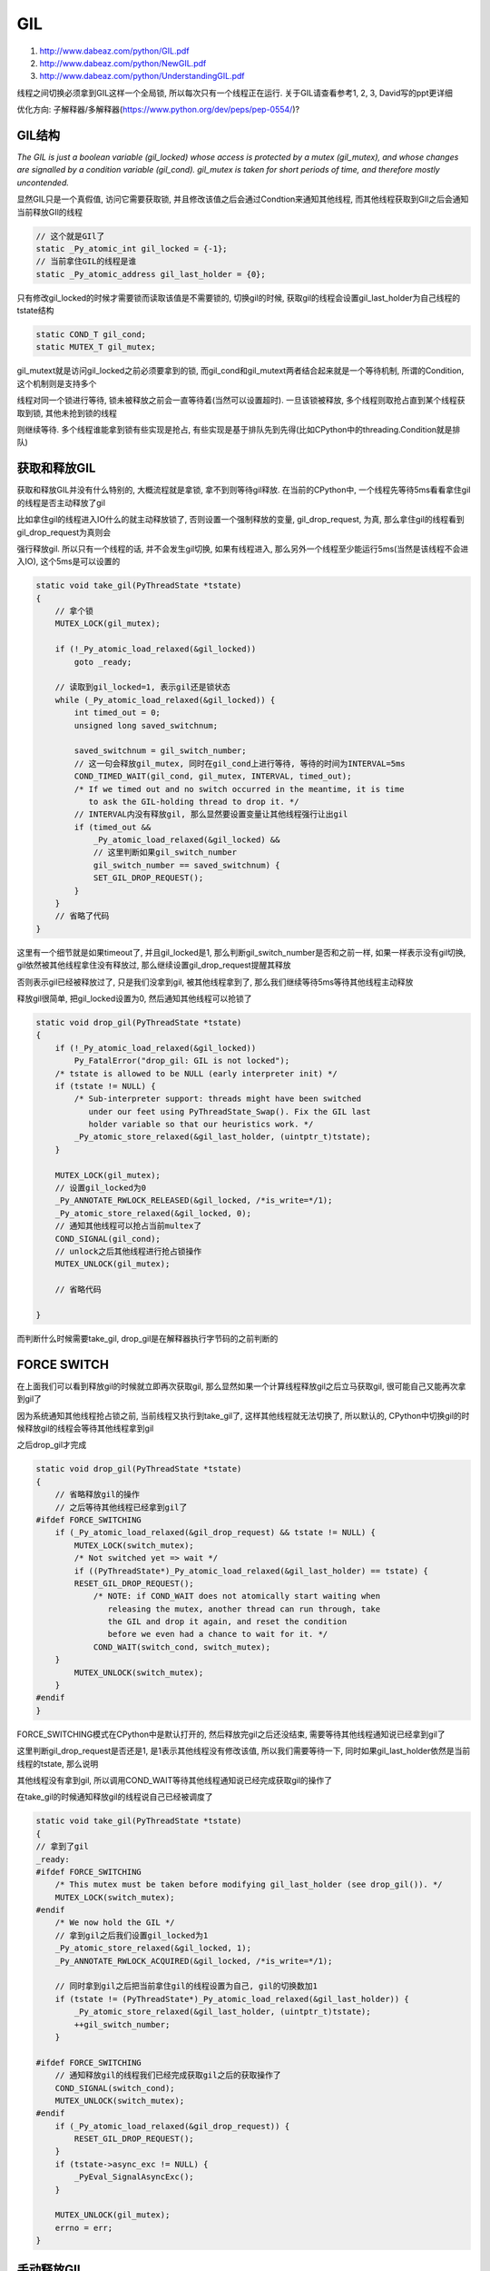 GIL
############

1. http://www.dabeaz.com/python/GIL.pdf

2. http://www.dabeaz.com/python/NewGIL.pdf

3. http://www.dabeaz.com/python/UnderstandingGIL.pdf

线程之间切换必须拿到GIL这样一个全局锁, 所以每次只有一个线程正在运行. 关于GIL请查看参考1, 2, 3, David写的ppt更详细

优化方向: 子解释器/多解释器(https://www.python.org/dev/peps/pep-0554/)?

GIL结构
=========

*The GIL is just a boolean variable (gil_locked) whose access is protected by a mutex (gil_mutex), and whose changes are signalled by a condition
variable (gil_cond). gil_mutex is taken for short periods of time, and therefore mostly uncontended.*


显然GIL只是一个真假值, 访问它需要获取锁, 并且修改该值之后会通过Condtion来通知其他线程, 而其他线程获取到GIl之后会通知当前释放GIl的线程

.. code-block:: c

    // 这个就是GIl了
    static _Py_atomic_int gil_locked = {-1};
    // 当前拿住GIL的线程是谁
    static _Py_atomic_address gil_last_holder = {0};

只有修改gil_locked的时候才需要锁而读取该值是不需要锁的, 切换gil的时候, 获取gil的线程会设置gil_last_holder为自己线程的tstate结构

.. code-block:: c

    static COND_T gil_cond;
    static MUTEX_T gil_mutex;

gil_mutext就是访问gil_locked之前必须要拿到的锁, 而gil_cond和gil_mutext两者结合起来就是一个等待机制, 所谓的Condition, 这个机制则是支持多个

线程对同一个锁进行等待, 锁未被释放之前会一直等待着(当然可以设置超时). 一旦该锁被释放, 多个线程则取抢占直到某个线程获取到锁, 其他未抢到锁的线程

则继续等待. 多个线程谁能拿到锁有些实现是抢占, 有些实现是基于排队先到先得(比如CPython中的threading.Condition就是排队)


获取和释放GIL
===================

获取和释放GIL并没有什么特别的, 大概流程就是拿锁, 拿不到则等待gil释放. 在当前的CPython中, 一个线程先等待5ms看看拿住gil的线程是否主动释放了gil

比如拿住gil的线程进入IO什么的就主动释放锁了, 否则设置一个强制释放的变量, gil_drop_request, 为真, 那么拿住gil的线程看到gil_drop_request为真则会

强行释放gil. 所以只有一个线程的话, 并不会发生gil切换, 如果有线程进入, 那么另外一个线程至少能运行5ms(当然是该线程不会进入IO), 这个5ms是可以设置的

.. code-block:: c

    static void take_gil(PyThreadState *tstate)
    {
        // 拿个锁
        MUTEX_LOCK(gil_mutex);
    
        if (!_Py_atomic_load_relaxed(&gil_locked))
            goto _ready;
    
        // 读取到gil_locked=1, 表示gil还是锁状态
        while (_Py_atomic_load_relaxed(&gil_locked)) {
            int timed_out = 0;
            unsigned long saved_switchnum;
    
            saved_switchnum = gil_switch_number;
            // 这一句会释放gil_mutex, 同时在gil_cond上进行等待, 等待的时间为INTERVAL=5ms
            COND_TIMED_WAIT(gil_cond, gil_mutex, INTERVAL, timed_out);
            /* If we timed out and no switch occurred in the meantime, it is time
               to ask the GIL-holding thread to drop it. */
            // INTERVAL内没有释放gil, 那么显然要设置变量让其他线程强行让出gil
            if (timed_out &&
                _Py_atomic_load_relaxed(&gil_locked) &&
                // 这里判断如果gil_switch_number
                gil_switch_number == saved_switchnum) {
                SET_GIL_DROP_REQUEST();
            }
        }
        // 省略了代码
    }


这里有一个细节就是如果timeout了, 并且gil_locked是1, 那么判断gil_switch_number是否和之前一样, 如果一样表示没有gil切换, gil依然被其他线程拿住没有释放过, 那么继续设置gil_drop_request提醒其释放

否则表示gil已经被释放过了, 只是我们没拿到gil, 被其他线程拿到了, 那么我们继续等待5ms等待其他线程主动释放


释放gil很简单, 把gil_locked设置为0, 然后通知其他线程可以抢锁了

.. code-block:: c

    static void drop_gil(PyThreadState *tstate)
    {
        if (!_Py_atomic_load_relaxed(&gil_locked))
            Py_FatalError("drop_gil: GIL is not locked");
        /* tstate is allowed to be NULL (early interpreter init) */
        if (tstate != NULL) {
            /* Sub-interpreter support: threads might have been switched
               under our feet using PyThreadState_Swap(). Fix the GIL last
               holder variable so that our heuristics work. */
            _Py_atomic_store_relaxed(&gil_last_holder, (uintptr_t)tstate);
        }
    
        MUTEX_LOCK(gil_mutex);
        // 设置gil_locked为0
        _Py_ANNOTATE_RWLOCK_RELEASED(&gil_locked, /*is_write=*/1);
        _Py_atomic_store_relaxed(&gil_locked, 0);
        // 通知其他线程可以抢占当前multex了
        COND_SIGNAL(gil_cond);
        // unlock之后其他线程进行抢占锁操作
        MUTEX_UNLOCK(gil_mutex);

        // 省略代码
    
    }


而判断什么时候需要take_gil, drop_gil是在解释器执行字节码的之前判断的

.. code-blocl:: c

    // 默认执行字节码的程序
    PyObject *
    _PyEval_EvalFrameDefault()
    {
        // 执行字节码之前判断一下是否需要处理中断
        for (;;) {
        
            // gil_drop_request为1表示有线程要求释放gil
            if (_Py_atomic_load_relaxed(&gil_drop_request)) {
                if (PyThreadState_Swap(NULL) != tstate)
                    Py_FatalError("ceval: tstate mix-up");
                // 那么我们就释放gil
                drop_gil(tstate);

                // 同时再次获取gil
                take_gil(tstate); 

                if (_Py_Finalizing && _Py_Finalizing != tstate) {
                    drop_gil(tstate);
                    PyThread_exit_thread();
                }

                if (PyThreadState_Swap(tstate) != NULL)
                    Py_FatalError("ceval: orphan tstate");
            }
        
        }
        
        // 执行字节码
        switch(opcode){
        
        }
    
    
    }

FORCE SWITCH
==============

在上面我们可以看到释放gil的时候就立即再次获取gil, 那么显然如果一个计算线程释放gil之后立马获取gil, 很可能自己又能再次拿到gil了

因为系统通知其他线程抢占锁之前, 当前线程又执行到take_gil了, 这样其他线程就无法切换了, 所以默认的, CPython中切换gil的时候释放gil的线程会等待其他线程拿到gil

之后drop_gil才完成


.. code-block:: c

    static void drop_gil(PyThreadState *tstate)
    {
        // 省略释放gil的操作
        // 之后等待其他线程已经拿到gil了
    #ifdef FORCE_SWITCHING
        if (_Py_atomic_load_relaxed(&gil_drop_request) && tstate != NULL) {
            MUTEX_LOCK(switch_mutex);
            /* Not switched yet => wait */
            if ((PyThreadState*)_Py_atomic_load_relaxed(&gil_last_holder) == tstate) {
            RESET_GIL_DROP_REQUEST();
                /* NOTE: if COND_WAIT does not atomically start waiting when
                   releasing the mutex, another thread can run through, take
                   the GIL and drop it again, and reset the condition
                   before we even had a chance to wait for it. */
                COND_WAIT(switch_cond, switch_mutex);
        }
            MUTEX_UNLOCK(switch_mutex);
        }
    #endif
    }


FORCE_SWITCHING模式在CPython中是默认打开的, 然后释放完gil之后还没结束, 需要等待其他线程通知说已经拿到gil了

这里判断gil_drop_request是否还是1, 是1表示其他线程没有修改该值, 所以我们需要等待一下, 同时如果gil_last_holder依然是当前线程的tstate, 那么说明

其他线程没有拿到gil, 所以调用COND_WAIT等待其他线程通知说已经完成获取gil的操作了


在take_gil的时候通知释放gil的线程说自己已经被调度了

.. code-block:: c

    static void take_gil(PyThreadState *tstate)
    {
    // 拿到了gil
    _ready:
    #ifdef FORCE_SWITCHING
        /* This mutex must be taken before modifying gil_last_holder (see drop_gil()). */
        MUTEX_LOCK(switch_mutex);
    #endif
        /* We now hold the GIL */
        // 拿到gil之后我们设置gil_locked为1
        _Py_atomic_store_relaxed(&gil_locked, 1);
        _Py_ANNOTATE_RWLOCK_ACQUIRED(&gil_locked, /*is_write=*/1);
    
        // 同时拿到gil之后把当前拿住gil的线程设置为自己, gil的切换数加1
        if (tstate != (PyThreadState*)_Py_atomic_load_relaxed(&gil_last_holder)) {
            _Py_atomic_store_relaxed(&gil_last_holder, (uintptr_t)tstate);
            ++gil_switch_number;
        }
    
    #ifdef FORCE_SWITCHING
        // 通知释放gil的线程我们已经完成获取gil之后的获取操作了
        COND_SIGNAL(switch_cond);
        MUTEX_UNLOCK(switch_mutex);
    #endif
        if (_Py_atomic_load_relaxed(&gil_drop_request)) {
            RESET_GIL_DROP_REQUEST();
        }
        if (tstate->async_exc != NULL) {
            _PyEval_SignalAsyncExc();
        }
    
        MUTEX_UNLOCK(gil_mutex);
        errno = err;
    }


手动释放GIL
===============

在CPython中很多IO操作都主动释放了GIL, 比如sleep

.. code-block:: c

    static int
    pysleep(_PyTime_t secs)
    {
        _PyTime_t deadline, monotonic;
    #ifndef MS_WINDOWS
        struct timeval timeout;
        int err = 0;
    #else
    // 这里是windows平台的变量定义
    #endif
    
        deadline = _PyTime_GetMonotonicClock() + secs;
    
        do {
    #ifndef MS_WINDOWS
            if (_PyTime_AsTimeval(secs, &timeout, _PyTime_ROUND_CEILING) < 0)
                return -1;
    
            // 下面两个包裹着select的宏是先释放gil然后获取gil
            Py_BEGIN_ALLOW_THREADS
            // select系统调用
            err = select(0, (fd_set *)0, (fd_set *)0, (fd_set *)0, &timeout);
            Py_END_ALLOW_THREADS
    
            if (err == 0)
                break;
    
            if (errno != EINTR) {
                PyErr_SetFromErrno(PyExc_OSError);
                return -1;
            }
    #else
    // 里面是windows平台的处理
    #endif
    
            /* sleep was interrupted by SIGINT */
            if (PyErr_CheckSignals())
                return -1;
    
            monotonic = _PyTime_GetMonotonicClock();
            secs = deadline - monotonic;
            if (secs < 0)
                break;
            /* retry with the recomputed delay */
        } while (1);
    
        return 0;
    }

CPython中提供了两个宏操作Py_BEGIN_ALLOW_THREADS和Py_END_ALLOW_THREADS, 前者是释放GIL而后者是获取GIL, 两者之间的代码块就不受GIL影响了

.. code-block:: c

    #define Py_BEGIN_ALLOW_THREADS { \
                            PyThreadState *_save; \
                            _save = PyEval_SaveThread();
    #define Py_END_ALLOW_THREADS    PyEval_RestoreThread(_save); \
                     }

    // 两者组合起来就是

    {
        PyThreadState *_save;
        // 这里释放gil
        _save_ = PyEval_SaveThread();
        // 你的C代码

        // 这里获取gil
        PyEval_RestoreThread(_save);
    }



但是要注意的是 **所有的python代码都需要在gil的保护下操作, 所以这两个block之间的代码要确保只有c代码而没有python代码**



护航效应(Convoy Effect)
=================================

https://bugs.python.org/issue7946

http://www.dabeaz.com/blog/2010/02/revisiting-thread-priorities-and-new.html

当前的GIL是基于定时释放的, 如果一个IO线程和一个CPU密集型线程同时在执行, 一般地IO线程进入IO操作的时候会释放GIL, 此时CPU密集型线程进入执行

然后IO线程返回发起一个获取GIL的请求, 然后计算线程则释放GIL, 如此循环. 但是如果IO线程的IO操作立即返回而不是陷入等待的话, 那么显然释放GIL

会降低IO线程的性能的, 这种效应就是护航效应. 而Python2.x中IO线程的效率不会很低是因为Python2.x的GIl是基于抢占而不是基于等待的, 所以IO线程IO

操作立即完成之后又立即请求GIL, 这样IO线程的效率影响不是那么大, 虽然也有影响同时还增加了线程切换的次数, 这也是一笔开销

链接中的提到这样现象不仅仅是说IO和tcp或者udp有关, 而是只要IO操作(比如写入文件), 或者说不仅仅是IO操作, 而是任何立即完成但是需要释放GIL的操作

这样一个带有上述操作的线程和另外一个计算线程一起执行的时候, "IO"线程不可避免地性能下降

链接中提到了可以在解释器中进入IO的时候如果IO立即返回则不释放GIL(比如设置IO操作为异步, 根据返回的判断码就知道IO是否立即完成)

这个修复是最简单但也是一种sneaky的方式, 同时David Beazley提出了一个基于优先级抢占的策略, 能优化护航效应, 而PyPy使用了一种类似于David的方法避免了类似的问题

**当然结果是还没有定论如何修复, 因为这个不是什么"大问题", 因为并没有很多很多人去抱怨这个问题.....软件开发的"智慧"**


子解释器
=============

https://www.python.org/dev/peps/pep-0554/

https://lwn.net/Articles/820424/

